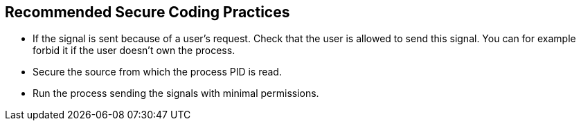 == Recommended Secure Coding Practices

* If the signal is sent because of a user's request. Check that the user is allowed to send this signal. You can for example forbid it if the user doesn't own the process.
* Secure the source from which the process PID is read.
* Run the process sending the signals with minimal permissions.
